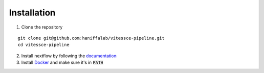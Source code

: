 .. _installation:

Installation
============

1. Clone the repository

::
    
    git clone git@github.com:haniffalab/vitessce-pipeline.git
    cd vitessce-pipeline
    
2. Install nextflow by following the `documentation`_
3. Install `Docker`_ and make sure it's in :code:`PATH`

.. _documentation: https://www.nextflow.io/index.html#GetStarted
.. _Docker: https://docs.docker.com/engine/install/